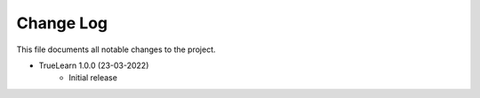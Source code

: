 
Change Log
----------
This file documents all notable changes to the project.

- TrueLearn 1.0.0 (23-03-2022)
    - Initial release